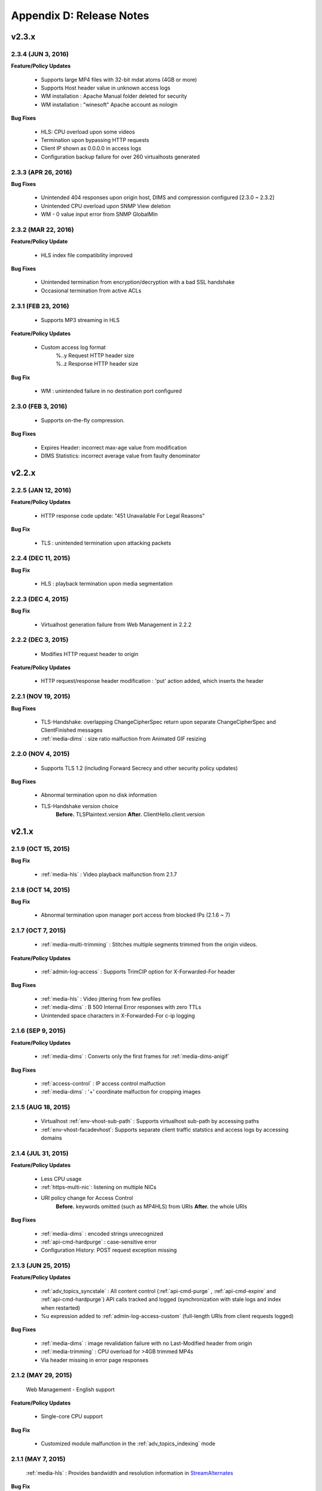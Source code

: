 .. _release:

Appendix D: Release Notes
***************************

v2.3.x
====================================

2.3.4 (JUN 3, 2016)
----------------------------

**Feature/Policy Updates**

 - Supports large MP4 files with 32-bit mdat atoms (4GB or more)
 - Supports Host header value in unknown access logs
 - WM installation : Apache Manual folder deleted for security
 - WM installation : "winesoft" Apache account as nologin
   
**Bug Fixes**

 - HLS: CPU overload upon some videos
 - Termination upon bypassing HTTP requests
 - Client IP shown as 0.0.0.0 in access logs
 - Configuration backup failure for over 260 virtualhosts generated


2.3.3 (APR 26, 2016)
----------------------------

**Bug Fixes**

   - Unintended 404 responses upon origin host, DIMS and compression configured [2.3.0 ~ 2.3.2]
   - Unintended CPU overload upon SNMP View deletion
   - WM - 0 value input error from SNMP GlobalMIn


2.3.2 (MAR 22, 2016)
----------------------------

**Feature/Policy Update**

   - HLS index file compatibility improved 

**Bug Fixes**

   - Unintended termination from encryption/decryption with a bad SSL handshake
   - Occasional termination from active ACLs


2.3.1 (FEB 23, 2016)
----------------------------

   - Supports MP3 streaming in HLS

**Feature/Policy Updates**

   - Custom access log format 
       | %..y Request HTTP header size
       | %..z Response HTTP header size
   
**Bug Fix**

   - WM : unintended failure in no destination port configured
   

2.3.0 (FEB 3, 2016)
----------------------------

   -  Supports on-the-fly compression.

**Bug Fixes**

   - Expires Header: incorrect max-age value from modification 
   - DIMS Statistics: incorrect average value from faulty denominator


v2.2.x
====================================

2.2.5 (JAN 12, 2016)
----------------------------

**Feature/Policy Updates**

   - HTTP response code update: "451 Unavailable For Legal Reasons" 

**Bug Fix**

   - TLS : unintended termination upon attacking packets
   
   
2.2.4 (DEC 11, 2015)
----------------------------

**Bug Fix**

   - HLS : playback termination upon media segmentation 
   
   
2.2.3 (DEC 4, 2015)
----------------------------

**Bug Fix**

   - Virtualhost generation failure from Web Management in 2.2.2
   

2.2.2 (DEC 3, 2015)
----------------------------
   
   - Modifies HTTP request header to origin

**Feature/Policy Updates**

   - HTTP request/response header modification : 'put' action added, which inserts the header


2.2.1 (NOV 19, 2015)
----------------------------
   
**Bug Fixes**

   - TLS-Handshake: overlapping ChangeCipherSpec return upon separate ChangeCipherSpec and ClientFinished messages
   - :ref:`media-dims` : size ratio malfuction from Animated GIF resizing

2.2.0 (NOV 4, 2015)
----------------------------
   
   - Supports TLS 1.2 (including Forward Secrecy and other security policy updates)
   
**Bug Fixes**

   - Abnormal termination upon no disk information
   - TLS-Handshake version choice
       **Before.**  TLSPlaintext.version
       **After.**  ClientHello.client.version
   

v2.1.x
====================================


2.1.9 (OCT 15, 2015)
----------------------------
   
**Bug Fix**

   - :ref:`media-hls` : Video playback malfunction from 2.1.7

2.1.8 (OCT 14, 2015)
----------------------------
   
**Bug Fix**

   - Abnormal termination upon manager port access from blocked IPs (2.1.6 ~ 7)

2.1.7 (OCT 7, 2015)
----------------------------

   - :ref:`media-multi-trimming` : Stitches multiple segments trimmed from the origin videos. 
   
**Feature/Policy Updates**

   - :ref:`admin-log-access` : Supports TrimCIP option for X-Forwarded-For header
   
**Bug Fixes**

   - :ref:`media-hls` : Video jittering from few profiles
   - :ref:`media-dims` : B 500 Internal Error responses with zero TTLs
   - Unintended space characters in X-Forwarded-For c-ip logging 
   
2.1.6 (SEP 9, 2015)
----------------------------

**Feature/Policy Updates**

   - :ref:`media-dims` : Converts only the first frames for :ref:`media-dims-anigif`
   
**Bug Fixes**

   - :ref:`access-control` : IP access control malfuction
   - :ref:`media-dims` : '+' coordinate malfuction for cropping images

2.1.5 (AUG 18, 2015)
----------------------------

   - Virtualhost :ref:`env-vhost-sub-path` : Supports virtualhost sub-path by accessing paths 
   - :ref:`env-vhost-facadevhost`: Supports separate client traffic statstics and access logs by accessing domains
   
2.1.4 (JUL 31, 2015)
----------------------------

**Feature/Policy Updates**

   - Less CPU usage
   - :ref:`https-multi-nic`: listening on multiple NICs
   - URI policy change for Access Control
       **Before.**  keywords omitted (such as MP4HLS) from URIs
       **After.**  the whole URIs
   
**Bug Fixes**

   - :ref:`media-dims` : encoded strings unrecognized
   - :ref:`api-cmd-hardpurge` : case-sensitive error
   - Configuration History: POST request exception missing 
   
2.1.3 (JUN 25, 2015)
----------------------------

**Feature/Policy Updates**

   -  :ref:`adv_topics_syncstale` : All content control (:ref:`api-cmd-purge` , :ref:`api-cmd-expire` and :ref:`api-cmd-hardpurge`) API calls tracked and logged (synchronization with stale logs and index when restarted)
   -  %u expression added to :ref:`admin-log-access-custom` (full-length URIs from client requests logged)

**Bug Fixes**

   - :ref:`media-dims` : image revalidation failure with no Last-Modified header from origin
   - :ref:`media-trimming` : CPU overload for >4GB trimmed MP4s
   - Via header missing in error page responses

2.1.2 (MAY 29, 2015)
----------------------------

    | Web Management - English support

**Feature/Policy Updates**

   -  Single-core CPU support

**Bug Fix**

   - Customized module malfunction in the :ref:`adv_topics_indexing` mode
   

2.1.1 (MAY 7, 2015)
----------------------------

    | :ref:`media-hls` : Provides bandwidth and resolution information in `StreamAlternates <https://developer.apple.com/library/ios/documentation/NetworkingInternet/Conceptual/StreamingMediaGuide/art/indexing_2x.png>`_

**Bug Fix**

   - Abnormal termination caused by broken header MP4 video analysis
   


2.1.0 (APR 15, 2015)
----------------------------

    | :ref:`adv_topics_indexing` added
    | Animated GIF :ref:`media-dims` supported
    | :ref:`media-dims` statistics supported

**Feature/Policy Updates**

   -  Directory expression removed from :ref:`caching-purge` (purge, expire, hardpurge, expireafter)
        URL by directory expression (example.com/img/) caches the returned file from the origin.
        Directory expression (example.com/img/) merged with pattern (example.com/img/*)
   -  API expressions added
       | /monitoring/average.xml
       | /monitoring/average.json
       | /monitoring/realtime.xml
       | /monitoring/realtime.json
       | /monitoring/fileinfo.json
       | /monitoring/hwinfo.json
       | /monitoring/cpuinfo.json
       | /monitoring/vhostslist.json
       | /monitoring/geoiplist.json
       | /monitoring/ssl.json
       | /monitoring/cacheresource.json
       | /monitoring/origin.json
       | /monitoring/coldfiledist.json
   -  WM - resolv.conf editing removed


v2.0.x
====================================

2.0.7 (JUN 25, 2015)
----------------------------

**Bug Fixes**

   - :ref:`media-dims` : image revalidation failure with no Last-Modified header from origin
   - :ref:`media-trimming` : CPU overload for >4GB trimmed MP4s
   - Via header missing in error page responses


2.0.6 (APR 28, 2015)
----------------------------

**Feature/Policy Updates**

   -  WM - resolv.conf editing removed

**Bug Fix**

   - abnormal termination from MP4 analysis with broken headers
   
   
2.0.5 (APR 1, 2015)
----------------------------

**Feature/Policy Updates**

   - Serves trimmed MP4 by HLS
     The following expressions trim the original media file (/vod.mp4) from 0 to 60 seconds and serve in HLS.
     | /vod.mp4?start=0&end=60/**mp4hls/index.m3u8**
     | /vod.mp4**/mp4hls/index.m3u8**?start=0&end=60
     | /vod.mp4?start=0/**mp4hls/index.m3u8**?end=60
   - HLS index file (.m3u8) update
     **Before.** Version 1
     **After.** Version 3 (changeable back to version 1)

**Bug Fixes**

   - abnormal termination in HLS conversion with HTTP encoded special characters 
   - overloaded CPU for MP4 media with broken headers 
   - audio/video synchronization failure while serving MP4 with uneven audio keyframe in HLS
   - RRD - statistics bug: average response time shown in total
   - WM - forcing formatting new disks removed 


2.0.4 (FEB 27, 2015)
----------------------------

**Feature/Policy Updates**

   -  ``Hash`` algorithm update at :ref:`origin-balancemode`
   
     | **Before.** hash(URL) / servers
     | **After.** `Consistent Hashing <http://en.wikipedia.org/wiki/Consistent_hashing>`_
     |     
   - Client requested URI is usable as a parameter when redirecting by :ref:`access-control-vhost`.
   
**Bug Fix**

   - Disk full due to unremoved caching files
   
   

2.0.3 (FEB 9, 2015)
----------------------------

**Feature/Policy Updates**

   - DIMS internalization and enhancement
   - WM - traffic alert messages added
   
**Bug Fix**

   - WM - Virtual host generation failure


2.0.2 (Jan 28, 2015)
----------------------------

- Able to pass User-Agent header value from clients when requesting to the origin server.

**Bug Fixes**

   - Failed to trim MP4 files with MDAT length 1.
   - WM - failed to show other clustered servers' graph.
   - WM - showing other clustered server's status as the relevant one.



2.0.1 (DEC 30, 2014)
----------------------------

**Bug Fix**

   - No HitRatio graph value


2.0.0 (DEC 17, 2014)
----------------------------

- Disk space optimization: just as downloaded from the origins. (please refer to :ref:`origin_partsize` )
- :ref:`env-cache-resource` added
- TLS 1.1 support
- :ref:`https-aes-ni` support by AES-NI.
- ECDHE CipherSuite support (please refer to :ref:`https-ciphersuite` )
- :ref:`admin-log-dns` added
- Policy Update: Seprate TTLs for each IP if the origin server is configured by domain
- origin :ref:`origin_exclusion_and_recovery` added
- origin :ref:`origin-health-checker` added
- :ref:`adv_topics_sys_free_mem` added
- etc.

  - Supported operating system updaated: CentOS 6.2 or later, Ubuntu 10.01 or later
  - NSCD daemon included in the installation package
  - :ref:`media-dims` included
  - Restart required after :ref:`getting-started-reset`
  - ``<DNSBackup>`` removed
  - ``<MaxFileCount>`` removed
  - ``<Distribution>`` removed, integrated into :ref:`origin-balancemode` 

